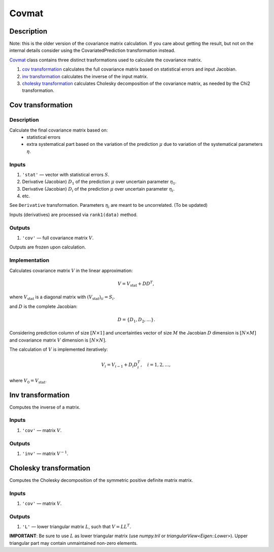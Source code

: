 Covmat
~~~~~~

Description
^^^^^^^^^^^
Note: this is the older version of the covariance matrix calculation.
If you care about getting the result, but not on the internal details
consider using the CovariatedPrediction transformation instead.

Covmat_ class contains three distinct trasformations used to calculate the
covariance matrix.

1) `cov transformation`_ calculates the full covariance matrix based on statistical errors and input Jacobian.
2) `inv transformation`_ calculates the inverse of the input matrix.
3) `cholesky transformation`_ calculates Cholesky decomposition of the covariance matrix, as needed by the Chi2 transformation.

Cov transformation
^^^^^^^^^^^^^^^^^^

Description
"""""""""""

Calculate the final covariance matrix based on:
    * statistical errors
    * extra systematical part based on the variation of the
      prediction :math:`\mu` due to variation of the systematical
      parameters :math:`\eta`.

Inputs
""""""

1) ``'stat'`` — vector with statistical errors :math:`S`.
2) Derivative (Jacobian) :math:`D_1` of the prediction :math:`\mu` over uncertain parameter :math:`\eta_1`.
3) Derivative (Jacobian) :math:`D_i` of the prediction :math:`\mu` over uncertain parameter :math:`\eta_i`.
4) etc.

See ``Derivative`` transformation. Parameters :math:`\eta_i` are meant to be uncorrelated. (To be updated)

Inputs (derivatives) are processed via ``rank1(data)`` method.

Outputs
"""""""

1) ``'cov'`` — full covariance matrix :math:`V`.

Outputs are frozen upon calculation.

Implementation
""""""""""""""

Calculates covariance matrix :math:`V` in the linear approximation:

.. math::
   V = V_\text{stat} + D D^T,

where :math:`V_\text{stat}` is a diagonal matrix with :math:`(V_\text{stat})_{ii} = S_i`.

and :math:`D` is the complete Jacobian:

.. math::
   D = \{ D_1, D_2, \dots \}.

Considering prediction column of size :math:`[N \times 1]` and uncertainties vector of size :math:`M`
the Jacobian :math:`D` dimension is :math:`[N \times M]` and covariance matrix :math:`V` dimension
is :math:`[N \times N]`.

The calculation of :math:`V` is implemented iteratively:

.. math::
   V_i = V_{i-1} + D_i D_i^T, \quad i=1,2,\dots,

where :math:`V_0=V_\text{stat}`.

Inv transformation
^^^^^^^^^^^^^^^^^^

Computes the inverse of a matrix.

Inputs
""""""
1) ``'cov'`` — matrix :math:`V`.

Outputs
"""""""
1) ``'inv'`` — matrix :math:`V^{-1}`.

Cholesky transformation
^^^^^^^^^^^^^^^^^^^^^^^

Computes the Cholesky decomposition of the symmetric positive definite matrix matrix.

Inputs
""""""
1) ``'cov'`` — matrix :math:`V`.

Outputs
"""""""
1) ``'L'`` — lower triangular matrix :math:`L`, such that :math:`V=LL^T`.

**IMPORTANT**: Be sure to use :math:`L` as lower triangular matrix 
(use `numpy.tril` or `triangularView<Eigen::Lower>`). Upper triangular part
may contain unmaintained non-zero elements.
